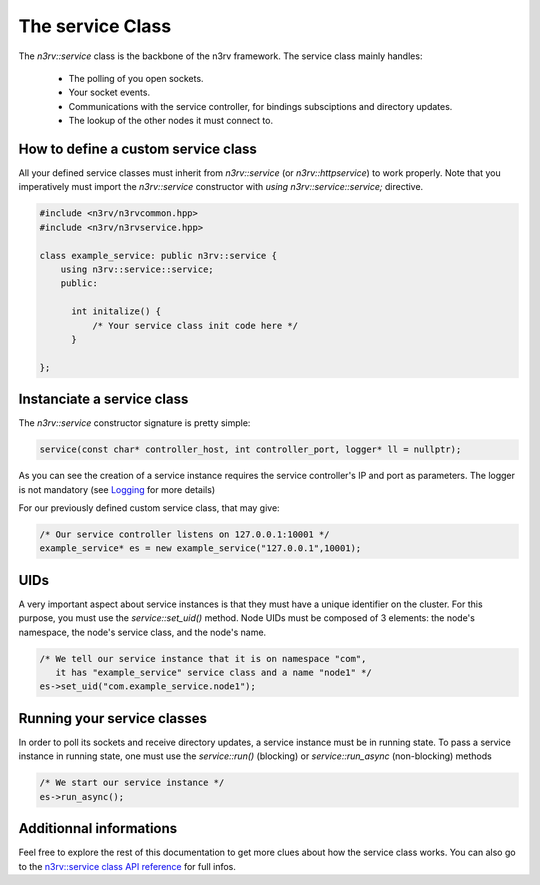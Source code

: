 The service Class
=================

The `n3rv::service` class is the backbone of the n3rv framework. The service class mainly handles:

 - The polling of you open sockets.
 - Your socket events.
 - Communications with the service controller, for bindings subsciptions and directory updates.
 - The lookup of the other nodes it must connect to.


How to define a custom service class
------------------------------------

All your defined service classes must inherit from `n3rv::service` (or `n3rv::httpservice`) to 
work properly. Note that you imperatively must import the `n3rv::service` constructor with 
`using n3rv::service::service;` directive.

.. code-block:: c++

  #include <n3rv/n3rvcommon.hpp>
  #include <n3rv/n3rvservice.hpp>

  class example_service: public n3rv::service {
      using n3rv::service::service;
      public:

        int initalize() {
            /* Your service class init code here */
        }

  };


Instanciate a service class
---------------------------

The `n3rv::service` constructor signature is pretty simple:

.. code-block:: c++

  service(const char* controller_host, int controller_port, logger* ll = nullptr);

As you can see the creation of a service instance requires the service controller's IP and port
as parameters. The logger is not mandatory (see `Logging <./tech_logging.html>`_ for more details)

For our previously defined custom service class, that may give:

.. code-block:: c++

  /* Our service controller listens on 127.0.0.1:10001 */
  example_service* es = new example_service("127.0.0.1",10001);


UIDs
----

A very important aspect about service instances is that they must have a unique identifier
on the cluster. For this purpose, you must use the `service::set_uid()` method. Node UIDs
must be composed of 3 elements: the node's namespace, the node's service class, and the node's name.

.. code-block:: c++

  /* We tell our service instance that it is on namespace "com", 
     it has "example_service" service class and a name "node1" */
  es->set_uid("com.example_service.node1");


Running your service classes
----------------------------

In order to poll its sockets and receive directory updates, a service instance must be in 
running state. To pass a service instance in running state, one must use the `service::run()` (blocking) or 
`service::run_async` (non-blocking) methods

.. code-block:: c++

  /* We start our service instance */
  es->run_async();

Additionnal informations
------------------------

Feel free to explore the rest of this documentation to get more clues about how the service class
works. You can also go to the `n3rv::service class API reference <./api_service.html#n3rv-service>`_ for full infos.














